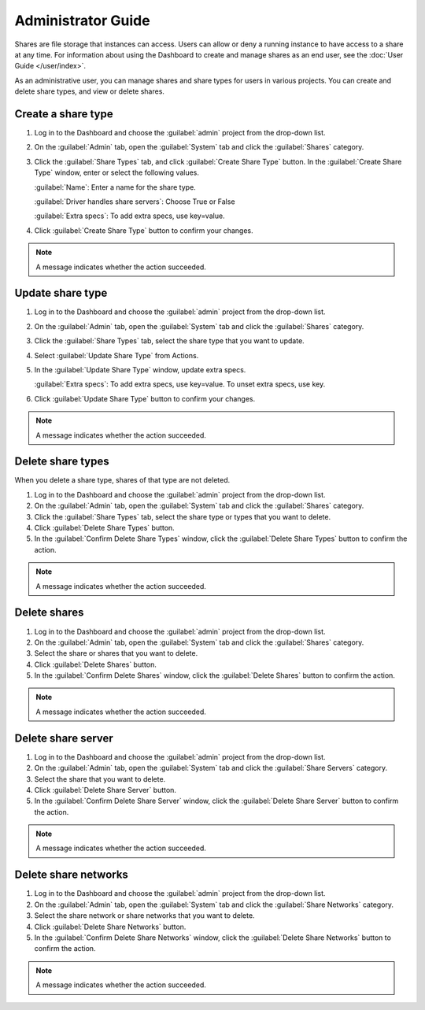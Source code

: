 ===================
Administrator Guide
===================

Shares are file storage that instances can access. Users can
allow or deny a running instance to have access to a share at any time.
For information about using the Dashboard to create and manage shares as
an end user, see the :doc:`User Guide </user/index>`.

As an administrative user, you can manage shares and share types for users
in various projects. You can create and delete share types, and view
or delete shares.

Create a share type
-------------------

#. Log in to the Dashboard and choose the :guilabel:`admin`
   project from the drop-down list.

#. On the :guilabel:`Admin` tab, open the :guilabel:`System` tab
   and click the :guilabel:`Shares` category.

#. Click the :guilabel:`Share Types` tab, and click
   :guilabel:`Create Share Type` button. In the
   :guilabel:`Create Share Type` window, enter or select the
   following values.

   :guilabel:`Name`: Enter a name for the share type.

   :guilabel:`Driver handles share servers`: Choose True or False

   :guilabel:`Extra specs`: To add extra specs, use key=value.

#. Click :guilabel:`Create Share Type` button to confirm your changes.

.. note::

   A message indicates whether the action succeeded.

Update share type
-----------------

#. Log in to the Dashboard and choose the :guilabel:`admin` project from
   the drop-down list.

#. On the :guilabel:`Admin` tab, open the :guilabel:`System` tab
   and click the :guilabel:`Shares` category.

#. Click the :guilabel:`Share Types` tab, select the share type
   that you want to update.

#. Select :guilabel:`Update Share Type` from Actions.

#. In the :guilabel:`Update Share Type` window, update extra specs.

   :guilabel:`Extra specs`: To add extra specs, use key=value.
   To unset extra specs, use key.

#. Click :guilabel:`Update Share Type` button to confirm your changes.

.. note::

   A message indicates whether the action succeeded.

Delete share types
------------------

When you delete a share type, shares of that type are not deleted.

#. Log in to the Dashboard and choose the :guilabel:`admin` project from
   the drop-down list.

#. On the :guilabel:`Admin` tab, open the :guilabel:`System` tab
   and click the :guilabel:`Shares` category.

#. Click the :guilabel:`Share Types` tab, select the share type
   or types that you want to delete.

#. Click :guilabel:`Delete Share Types` button.

#. In the :guilabel:`Confirm Delete Share Types` window, click the
   :guilabel:`Delete Share Types` button to confirm the action.

.. note::

   A message indicates whether the action succeeded.

Delete shares
-------------

#. Log in to the Dashboard and choose the :guilabel:`admin` project
   from the drop-down list.

#. On the :guilabel:`Admin` tab, open the :guilabel:`System` tab
   and click the :guilabel:`Shares` category.

#. Select the share or shares that you want to delete.

#. Click :guilabel:`Delete Shares` button.

#. In the :guilabel:`Confirm Delete Shares` window, click the
   :guilabel:`Delete Shares` button to confirm the action.

.. note::

   A message indicates whether the action succeeded.

Delete share server
-------------------

#. Log in to the Dashboard and choose the :guilabel:`admin` project
   from the drop-down list.

#. On the :guilabel:`Admin` tab, open the :guilabel:`System` tab
   and click the :guilabel:`Share Servers` category.

#. Select the share that you want to delete.

#. Click :guilabel:`Delete Share Server` button.

#. In the :guilabel:`Confirm Delete Share Server` window, click the
   :guilabel:`Delete Share Server` button to confirm the action.

.. note::

   A message indicates whether the action succeeded.

Delete share networks
---------------------

#. Log in to the Dashboard and choose the :guilabel:`admin` project
   from the drop-down list.

#. On the :guilabel:`Admin` tab, open the :guilabel:`System` tab
   and click the :guilabel:`Share Networks` category.

#. Select the share network or share networks that you want to delete.

#. Click :guilabel:`Delete Share Networks` button.

#. In the :guilabel:`Confirm Delete Share Networks` window, click the
   :guilabel:`Delete Share Networks` button to confirm the action.

.. note::

   A message indicates whether the action succeeded.
